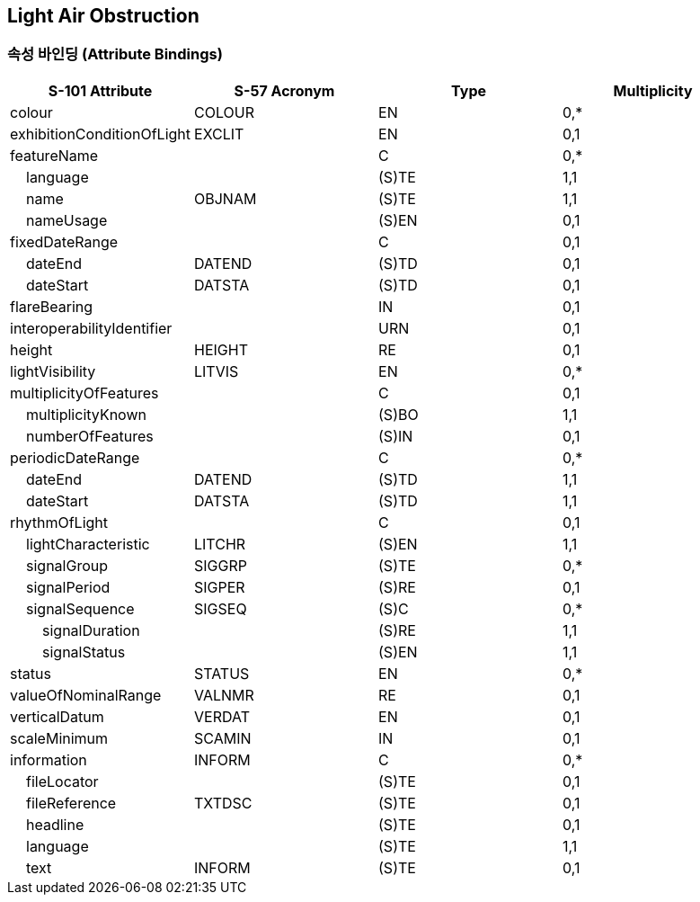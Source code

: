 == Light Air Obstruction

=== 속성 바인딩 (Attribute Bindings)

[cols="1,1,1,1", options="header"]
|===
|S-101 Attribute |S-57 Acronym |Type |Multiplicity

|colour|COLOUR|EN|0,*
|exhibitionConditionOfLight|EXCLIT|EN|0,1
|featureName||C|0,*
|    language||(S)TE|1,1
|    name|OBJNAM|(S)TE|1,1
|    nameUsage||(S)EN|0,1
|fixedDateRange||C|0,1
|    dateEnd|DATEND|(S)TD|0,1
|    dateStart|DATSTA|(S)TD|0,1
|flareBearing||IN|0,1
|interoperabilityIdentifier||URN|0,1
|height|HEIGHT|RE|0,1
|lightVisibility|LITVIS|EN|0,*
|multiplicityOfFeatures||C|0,1
|    multiplicityKnown||(S)BO|1,1
|    numberOfFeatures||(S)IN|0,1
|periodicDateRange||C|0,*
|    dateEnd|DATEND|(S)TD|1,1
|    dateStart|DATSTA|(S)TD|1,1
|rhythmOfLight||C|0,1
|    lightCharacteristic|LITCHR|(S)EN|1,1
|    signalGroup|SIGGRP|(S)TE|0,*
|    signalPeriod|SIGPER|(S)RE|0,1
|    signalSequence|SIGSEQ|(S)C|0,*
|        signalDuration||(S)RE|1,1
|        signalStatus||(S)EN|1,1
|status|STATUS|EN|0,*
|valueOfNominalRange|VALNMR|RE|0,1
|verticalDatum|VERDAT|EN|0,1
|scaleMinimum|SCAMIN|IN|0,1
|information|INFORM|C|0,*
|    fileLocator||(S)TE|0,1
|    fileReference|TXTDSC|(S)TE|0,1
|    headline||(S)TE|0,1
|    language||(S)TE|1,1
|    text|INFORM|(S)TE|0,1
|===
